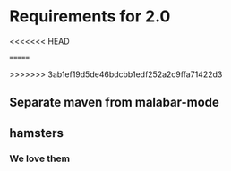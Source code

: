 * Requirements for 2.0
<<<<<<< HEAD
#+OPTIONS: toc:2   
=======

#+OPTIONS: toc:2 

>>>>>>> 3ab1ef19d5de46bdcbb1edf252a2c9ffa71422d3
** Separate maven from malabar-mode

** hamsters

*** We love them
